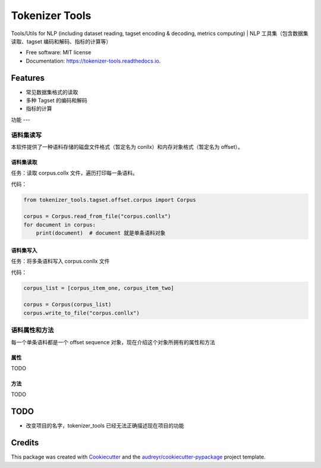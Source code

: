 ===============
Tokenizer Tools
===============


.. image:: https://img.shields.io/pypi/v/tokenizer_tools.svg
        :target: https://pypi.python.org/pypi/tokenizer_tools

.. image:: https://travis-ci.com/howl-anderson/tokenizer_tools.svg?branch=master
        :target: https://travis-ci.com/howl-anderson/tokenizer_tools

.. image:: https://readthedocs.org/projects/tokenizer-tools/badge/?version=latest
        :target: https://tokenizer-tools.readthedocs.io/en/latest/?badge=latest
        :alt: Documentation Status


.. image:: https://pyup.io/repos/github/howlandersonn/tokenizer_tools/shield.svg
     :target: https://pyup.io/repos/github/howlandersonn/tokenizer_tools/
     :alt: Updates



Tools/Utils for NLP (including dataset reading, tagset encoding & decoding, metrics computing) | NLP 工具集（包含数据集读取、tagset 编码和解码、指标的计算等）


* Free software: MIT license
* Documentation: https://tokenizer-tools.readthedocs.io.


Features
--------

* 常见数据集格式的读取
* 多种 Tagset 的编码和解码
* 指标的计算

功能
---

语料集读写
^^^^^^^^^^^
本软件提供了一种语料存储的磁盘文件格式（暂定名为 conllx）和内存对象格式（暂定名为 offset）。

语料集读取
"""""""""""
任务：读取 corpus.collx 文件，遍历打印每一条语料。

代码：

.. code-block:: python

    from tokenizer_tools.tagset.offset.corpus import Corpus

    corpus = Corpus.read_from_file("corpus.conllx")
    for document in corpus:
        print(document)  # document 就是单条语料对象

语料集写入
"""""""""""
任务：将多条语料写入 corpus.conllx 文件

代码：

.. code-block:: python

    corpus_list = [corpus_item_one, corpus_item_two]

    corpus = Corpus(corpus_list)
    corpus.write_to_file("corpus.conllx")

语料属性和方法
^^^^^^^^^^^^^^^^^
每一个单条语料都是一个 offset sequence 对象，现在介绍这个对象所拥有的属性和方法

属性
""""""
TODO

方法
""""
TODO

TODO
-----

* 改变项目的名字，tokenizer_tools 已经无法正确描述现在项目的功能

Credits
-------

This package was created with Cookiecutter_ and the `audreyr/cookiecutter-pypackage`_ project template.

.. _Cookiecutter: https://github.com/audreyr/cookiecutter
.. _`audreyr/cookiecutter-pypackage`: https://github.com/audreyr/cookiecutter-pypackage
